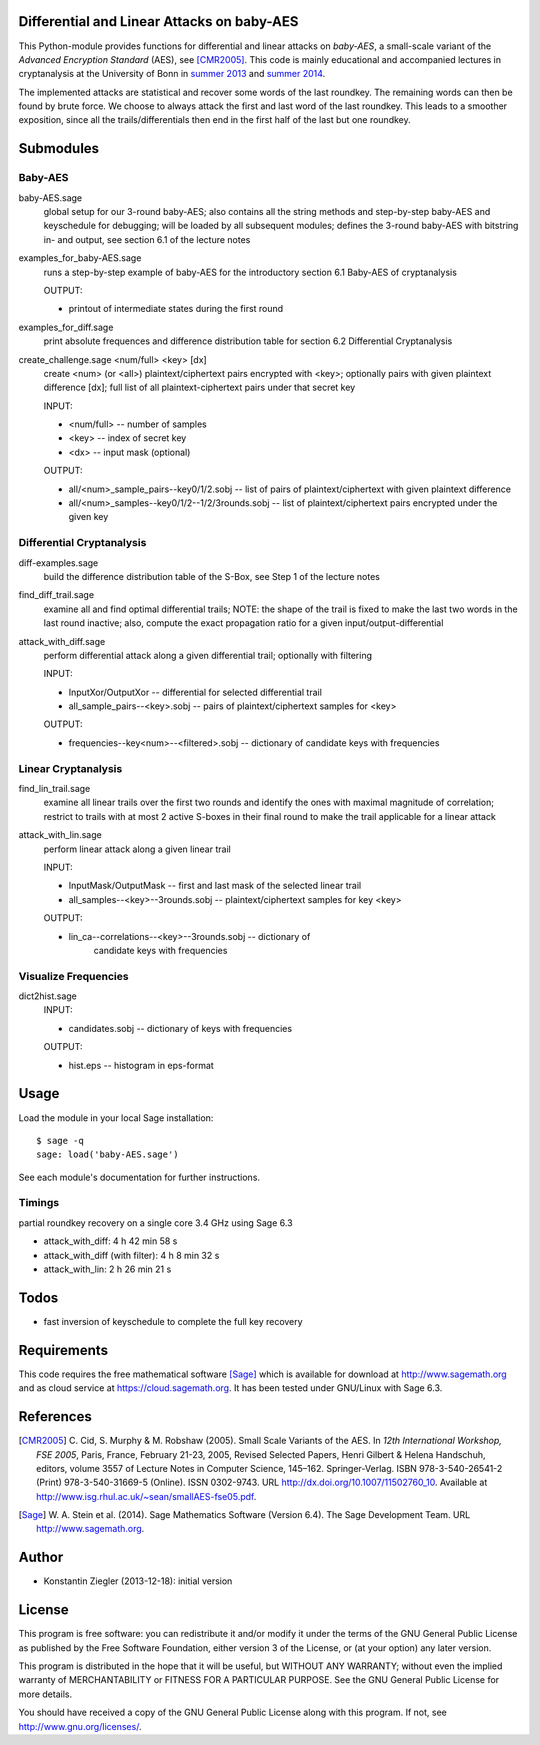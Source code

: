 Differential and Linear Attacks on baby-AES
===========================================

This Python-module provides functions for differential and linear
attacks on *baby-AES*, a small-scale variant of the *Advanced
Encryption Standard* (AES), see [CMR2005]_. This code is mainly
educational and accompanied lectures in cryptanalysis at the
University of Bonn in `summer 2013
<https://cosec.bit.uni-bonn.de/students/teaching/13iw/13iw-crypta/>`_
and `summer 2014
<https://cosec.bit.uni-bonn.de/students/teaching/14ss/14ss-taoc/>`_.

The implemented attacks are statistical and recover some words of the
last roundkey. The remaining words can then be found by brute
force. We choose to always attack the first and last word of the last
roundkey. This leads to a smoother exposition, since all the
trails/differentials then end in the first half of the last but one
roundkey.

Submodules
==========

Baby-AES
--------

baby-AES.sage
    global setup for our 3-round baby-AES; also contains all the string methods
    and step-by-step baby-AES and keyschedule for debugging; will be loaded by
    all subsequent modules; defines the 3-round baby-AES with
    bitstring in- and output, see section 6.1 of the lecture notes

examples_for_baby-AES.sage
    runs a step-by-step example of baby-AES for the introductory section 6.1
    Baby-AES of cryptanalysis

    OUTPUT:

    - printout of intermediate states during the first round

examples_for_diff.sage
    print absolute frequences and difference distribution table for section 6.2
    Differential Cryptanalysis


create_challenge.sage <num/full> <key> [dx]
    create <num> (or <all>) plaintext/ciphertext pairs encrypted with
    <key>; optionally pairs with given plaintext difference
    [dx]; full list of all plaintext-ciphertext pairs under that secret key

    INPUT:

    - <num/full> -- number of samples
    - <key> -- index of secret key
    - <dx> -- input mask (optional)

    OUTPUT:

    - all/<num>_sample_pairs--key0/1/2.sobj -- list of
      pairs of plaintext/ciphertext with given plaintext difference
    - all/<num>_samples--key0/1/2--1/2/3rounds.sobj -- list of
      plaintext/ciphertext pairs encrypted under the given key

Differential Cryptanalysis
--------------------------

diff-examples.sage
    build the difference distribution table of the S-Box, see Step 1
    of the lecture notes

find_diff_trail.sage
    examine all and find optimal differential trails; NOTE: the
    shape of the trail is fixed to make the last two words in the last
    round inactive; also, compute the exact propagation ratio for a
    given input/output-differential

attack_with_diff.sage
    perform differential attack along a given differential trail;
    optionally with filtering

    INPUT:

    - InputXor/OutputXor -- differential for selected differential trail
    - all_sample_pairs--<key>.sobj -- pairs of plaintext/ciphertext
      samples for <key>

    OUTPUT:

    - frequencies--key<num>--<filtered>.sobj -- dictionary of
      candidate keys with frequencies

Linear Cryptanalysis
--------------------

find_lin_trail.sage
    examine all linear trails over the first two rounds and identify
    the ones with maximal magnitude of correlation; restrict to trails
    with at most 2 active S-boxes in their final round to make the
    trail applicable for a linear attack

attack_with_lin.sage
    perform linear attack along a given linear trail

    INPUT:

    - InputMask/OutputMask -- first and last mask of the selected
      linear trail
    - all_samples--<key>--3rounds.sobj -- plaintext/ciphertext samples
      for key <key>

    OUTPUT:

    - lin_ca--correlations--<key>--3rounds.sobj -- dictionary of
	  candidate keys with frequencies

Visualize Frequencies
---------------------

dict2hist.sage
    INPUT:

    - candidates.sobj -- dictionary of keys with frequencies

    OUTPUT:

    - hist.eps -- histogram in eps-format

Usage
=====

Load the module in your local Sage installation::

   $ sage -q
   sage: load('baby-AES.sage')

See each module's documentation for further instructions.

Timings
-------

partial roundkey recovery on a single core 3.4 GHz using Sage 6.3

- attack_with_diff: 4 h 42 min 58 s
- attack_with_diff (with filter): 4 h 8 min 32 s
- attack_with_lin: 2 h 26 min 21 s

Todos
=====

- fast inversion of keyschedule to complete the full key recovery

Requirements
============

This code requires the free mathematical software [Sage]_ which is
available for download at http://www.sagemath.org and as cloud service
at https://cloud.sagemath.org. It has been tested under GNU/Linux with
Sage 6.3.


References
==========

.. [CMR2005] C. Cid, S. Murphy & M. Robshaw (2005). Small Scale
	     Variants of the AES. In *12th International Workshop, FSE
	     2005*, Paris, France, February 21-23, 2005, Revised
	     Selected Papers, Henri Gilbert & Helena Handschuh,
	     editors, volume 3557 of Lecture Notes in Computer
	     Science, 145–162. Springer-Verlag. ISBN 978-3-540-26541-2
	     (Print) 978-3-540-31669-5 (Online). ISSN 0302-9743. URL
	     http://dx.doi.org/10.1007/11502760_10. Available at
	     http://www.isg.rhul.ac.uk/~sean/smallAES-fse05.pdf.

.. [Sage] W. A. Stein et al. (2014). Sage Mathematics Software
  (Version 6.4). The Sage Development Team. URL
  http://www.sagemath.org.


Author
======

- Konstantin Ziegler (2013-12-18): initial version

License
=======

This program is free software: you can redistribute it and/or modify
it under the terms of the GNU General Public License as published by
the Free Software Foundation, either version 3 of the License, or
(at your option) any later version.

This program is distributed in the hope that it will be useful,
but WITHOUT ANY WARRANTY; without even the implied warranty of
MERCHANTABILITY or FITNESS FOR A PARTICULAR PURPOSE.  See the
GNU General Public License for more details.

You should have received a copy of the GNU General Public License
along with this program.  If not, see http://www.gnu.org/licenses/.
